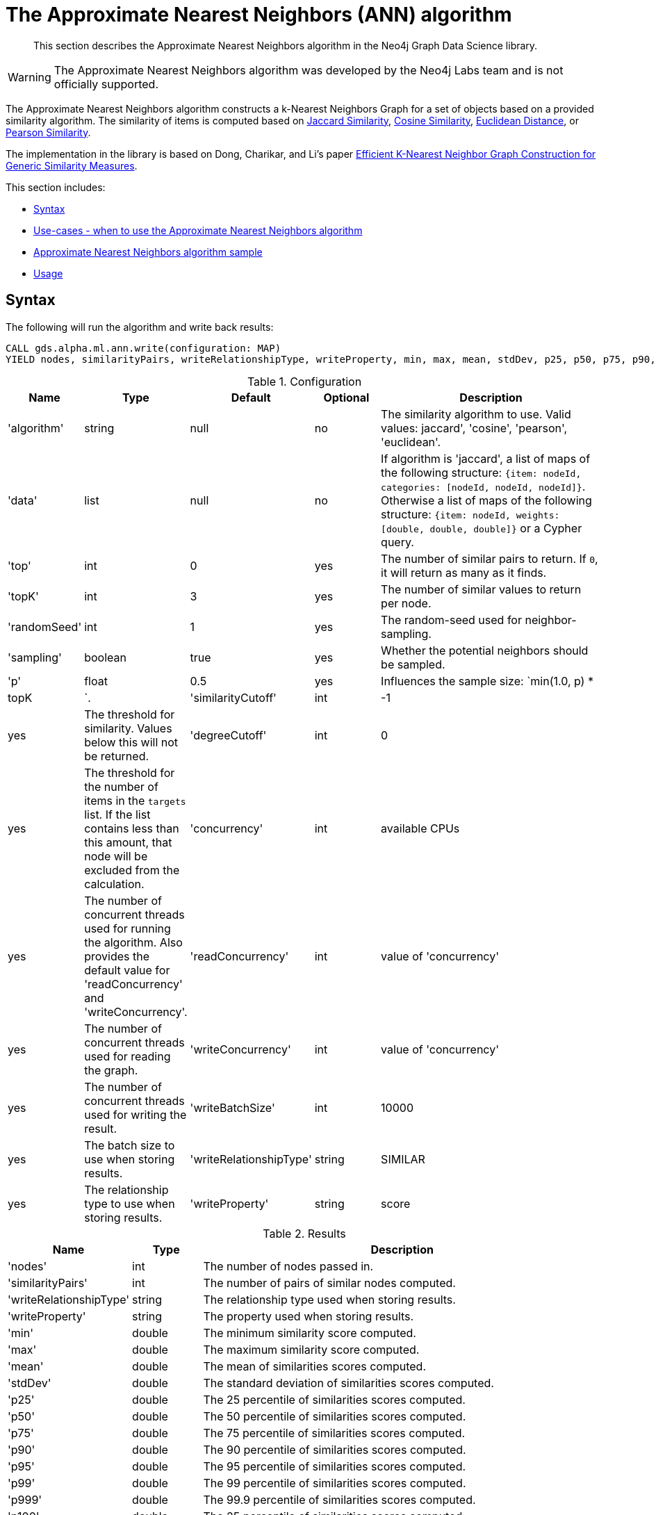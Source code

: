 [[labs-algorithms-approximate-nearest-neighbors]]
= The Approximate Nearest Neighbors (ANN) algorithm

[abstract]
--
This section describes the Approximate Nearest Neighbors algorithm in the Neo4j Graph Data Science library.
--

[WARNING]
--
The Approximate Nearest Neighbors algorithm was developed by the Neo4j Labs team and is not officially supported.
--


The Approximate Nearest Neighbors algorithm constructs a k-Nearest Neighbors Graph for a set of objects based on a provided similarity algorithm.
The similarity of items is computed based on <<labs-algorithms-similarity-jaccard,Jaccard Similarity>>, <<labs-algorithms-similarity-cosine,Cosine Similarity>>, <<labs-algorithms-similarity-euclidean,Euclidean Distance>>, or <<labs-algorithms-similarity-pearson,Pearson Similarity>>.

The implementation in the library is based on Dong, Charikar, and Li's paper http://www.cs.princeton.edu/cass/papers/www11.pdf[Efficient K-Nearest Neighbor Graph Construction for Generic Similarity Measures^].



This section includes:

* <<ann-syntax, Syntax>>
* <<ann-usecase, Use-cases - when to use the Approximate Nearest Neighbors algorithm>>
* <<ann-procedure-sample, Approximate Nearest Neighbors algorithm sample>>
* <<ann-usage, Usage>>

[[ann-syntax]]
== Syntax

.The following will run the algorithm and write back results:
[source, cypher]
----
CALL gds.alpha.ml.ann.write(configuration: MAP)
YIELD nodes, similarityPairs, writeRelationshipType, writeProperty, min, max, mean, stdDev, p25, p50, p75, p90, p95, p99, p999, p100
----


.Configuration
[opts="header",cols="1,1,1,1,4"]
|===
| Name                    | Type    | Default                | Optional | Description
| 'algorithm'             | string  | null                   | no       | The similarity algorithm to use. Valid values: jaccard', 'cosine', 'pearson', 'euclidean'.
| 'data'                  | list    | null                   | no       |
If algorithm is 'jaccard', a list of maps of the following structure: `{item: nodeId, categories: [nodeId, nodeId, nodeId]}`.
Otherwise a list of maps of the following structure: `{item: nodeId, weights: [double, double, double]}` or a Cypher query.
| 'top'                   | int     | 0                      | yes      | The number of similar pairs to return. If `0`, it will return as many as it finds.
| 'topK'                  | int     | 3                      | yes      | The number of similar values to return per node.
| 'randomSeed'            | int     | 1                      | yes      | The random-seed used for neighbor-sampling.
| 'sampling'              | boolean | true                   | yes      | Whether the potential neighbors should be sampled.
| 'p'                     | float   | 0.5                    | yes      | Influences the sample size: `min(1.0, p) * |topK|`.
| 'similarityCutoff'      | int     | -1                     | yes      | The threshold for similarity. Values below this will not be returned.
| 'degreeCutoff'          | int     | 0                      | yes      | The threshold for the number of items in the `targets` list. If the list contains less than this amount, that node will be excluded from the calculation.
| 'concurrency'             | int     | available CPUs         | yes      | The number of concurrent threads used for running the algorithm. Also provides the default value for 'readConcurrency' and 'writeConcurrency'.
| 'readConcurrency'       | int     | value of 'concurrency' | yes      | The number of concurrent threads used for reading the graph.
| 'writeConcurrency'      | int     | value of 'concurrency' | yes      | The number of concurrent threads used for writing the result.
| 'writeBatchSize'        | int     | 10000                  | yes      | The batch size to use when storing results.
| 'writeRelationshipType' | string  | SIMILAR                | yes      | The relationship type to use when storing results.
| 'writeProperty'         | string  | score                  | yes      | The property to use when storing results.
|===

.Results
[opts="header",cols="1,1,6"]
|===
| Name                    | Type    | Description
| 'nodes'                 | int     | The number of nodes passed in.
| 'similarityPairs'       | int     | The number of pairs of similar nodes computed.
| 'writeRelationshipType' | string  | The relationship type used when storing results.
| 'writeProperty'         | string  | The property used when storing results.
| 'min'                   | double  | The minimum similarity score computed.
| 'max'                   | double  | The maximum similarity score computed.
| 'mean'                  | double  | The mean of similarities scores computed.
| 'stdDev'                | double  | The standard deviation of similarities scores computed.
| 'p25'                   | double  | The 25 percentile of similarities scores computed.
| 'p50'                   | double  | The 50 percentile of similarities scores computed.
| 'p75'                   | double  | The 75 percentile of similarities scores computed.
| 'p90'                   | double  | The 90 percentile of similarities scores computed.
| 'p95'                   | double  | The 95 percentile of similarities scores computed.
| 'p99'                   | double  | The 99 percentile of similarities scores computed.
| 'p999'                  | double  | The 99.9 percentile of similarities scores computed.
| 'p100'                  | double  | The 25 percentile of similarities scores computed.
|===

.The following will run the algorithm and stream results:
[source,cypher]
----
CALL algo.labs.ml.ann.stream(configuration: MAP)
YIELD item1, item2, count1, count2, intersection, similarity

----


.Configuration
[opts="header",cols="1,1,1,1,4"]
|===
| Name               | Type    | Default                | Optional | Description
| 'algorithm'        | string  | null                   | no       | The similarity algorithm to use. Valid values: jaccard', 'cosine', 'pearson', 'euclidean'
| 'data'             | list    | null                   | no       |
If algorithm is 'jaccard', a list of maps of the following structure: `{item: nodeId, categories: [nodeId, nodeId, nodeId]}`.
Otherwise a list of maps of the following structure: `{item: nodeId, weights: [double, double, double]}` or a Cypher query.
| 'top'              | int     | 0                      | yes      | The number of similar pairs to return. If `0`, it will return as many as it finds.
| 'topK'             | int     | 3                      | yes      | The number of similar values to return per node.
| 'randomSeed'       | int     | 1                      | yes      | The random-seed used for neighbor-sampling.
| 'sampling'         | boolean | true                   | yes      | Whether the potential neighbors should be sampled.
| 'p'                | float   | 0.5                    | yes      | Influences the sample size: `min(1.0, p) * |topK|`
| 'similarityCutoff' | int     | -1                     | yes      | The threshold for similarity. Values below this will not be returned.
| 'degreeCutoff'     | int     | 0                      | yes      | The threshold for the number of items in the `targets` list. If the list contains less than this amount, that node will be excluded from the calculation.
| 'concurrency'      | int     | available CPUs         | yes      | The number of concurrent threads used for running the algorithm. Also provides the default value for 'readConcurrency'.
| 'readConcurrency'  | int     | value of 'concurrency' | yes      | The number of concurrent threads used for reading the graph.
|===

.Results
[opts="header",cols="1,1,6"]
|===
| Name           | Type | Description
| 'item1'        | int  | The ID of one node in the similarity pair.
| 'item2'        | int  | The ID of other node in the similarity pair.
| 'count1'       | int  | The size of the `targets` list of one node.
| 'count2'       | int  | The size of the `targets` list of other node.
| 'intersection' | int  | The number of intersecting values in the two nodes `targets` lists.
| 'similarity'   | int  | The similarity of the two nodes.
|===

[[ann-usecase]]
== Use-cases - when to use the Approximate Nearest Neighbors algorithm


We can use the Approximate Nearest Neighbors algorithm to work out the approximate k most similar items to each other.
The corresponding k-Nearest Neighbors Graph can then be used as part of recommendation queries.


[[ann-procedure-sample]]
== Approximate Nearest Neighbors algorithm sample

.The following will create a sample graph:
[source, cypher]
----
 CREATE 
  (french:Cuisine {name:'French'}),
  (italian:Cuisine {name:'Italian'}),
  (indian:Cuisine {name:'Indian'}),
  (lebanese:Cuisine {name:'Lebanese'}),
  (portuguese:Cuisine {name:'Portuguese'}),

  (zhen:Person {name: 'Zhen'}),
  (praveena:Person {name: 'Praveena'}),
  (michael:Person {name: 'Michael'}),
  (arya:Person {name: 'Arya'}),
  (karin:Person {name: 'Karin'}),

  (praveena)-[:LIKES]->(indian),
  (praveena)-[:LIKES]->(portuguese),

  (zhen)-[:LIKES]->(french),
  (zhen)-[:LIKES]->(indian),

  (michael)-[:LIKES]->(french),
  (michael)-[:LIKES]->(italian),
  (michael)-[:LIKES]->(indian),

  (arya)-[:LIKES]->(lebanese),
  (arya)-[:LIKES]->(italian),
  (arya)-[:LIKES]->(portuguese),

  (karin)-[:LIKES]->(lebanese),
  (karin)-[:LIKES]->(italian)
----

.The following will return a stream of nodes, along with up to the 3 most similar nodes to them based on Jaccard Similarity:
[source, cypher]
----
 MATCH (p:Person)-[:LIKES]->(cuisine)
 WITH {item:id(p), categories: collect(id(cuisine))} as userData
 WITH collect(userData) as data
 CALL gds.alpha.ml.ann.stream({
   data: data,
   algorithm: 'jaccard',
   similarityCutoff: 0.1,
   concurrency: 1
 })
 YIELD item1, item2, similarity
 return gds.util.asNode(item1).name AS from, gds.util.asNode(item2).name AS to, similarity
 ORDER BY from
----


.Results
[opts="header",cols="1,1,1"]
|===
| from | to | similarity
| Arya     | Karin    | 0.6666666666666666 
| Arya     | Praveena | 0.25              
| Arya     | Michael  | 0.2               
| Karin    | Arya     | 0.6666666666666666 
| Karin    | Michael  | 0.25               
| Michael  | Karin    | 0.25               
| Michael  | Praveena | 0.25               
| Michael  | Arya     | 0.2                
| Praveena | Arya     | 0.25               
| Praveena | Michael  | 0.25               
| Zhen     | Michael  | 0.6666666666666666 
|===


Arya and Karin, and Zhen and Michael have the most similar food preferences, with two overlapping cuisines for a similarity of 0.66.
We also have 3 pairs of users who are not similar at all.
We'd probably want to filter those out, which we can do by passing in the `similarityCutoff` parameter.

.The following will find up to 3 similar users for each user, and store a relationship between those users:
[source, cypher]
----
 MATCH (p:Person)-[:LIKES]->(cuisine)
 WITH {item:id(p), categories: collect(id(cuisine))} as userData
 WITH collect(userData) as data
 CALL gds.alpha.ml.ann.write({
  algorithm: 'jaccard',
  data: data,
  similarityCutoff: 0.1,
  showComputations: true,
  concurrency: 1,
  write: true
 })
 YIELD nodes, similarityPairs, writeRelationshipType, writeProperty, min, max, mean, p95
 RETURN nodes, similarityPairs, writeRelationshipType, writeProperty, min, max, mean, p95
----


.Results
[opts="header"]
|===
| nodes | similarityPairs | writeRelationshipType | writeProperty | min                 | max                | mean               | p95
| 5     | 13              | "SIMILAR"             | "score"       | 0.19999980926513672 | 0.6666669845581055 | 0.3512822664701022 | 0.6666669845581055
|===


We then could write a query to find out what types of cuisine that other people similar to us might like.

.The following will find the most similar user to Praveena, and return their favorite cuisines that Praveena doesn't (yet!) like:
[source, cypher]
----
 MATCH (p:Person {name: 'Praveena'})-[:SIMILAR]->(other),
       (other)-[:LIKES]->(cuisine)
 WHERE not((p)-[:LIKES]->(cuisine))
 RETURN cuisine.name AS cuisine, count(*) AS count
 ORDER BY count DESC
----


.Results
[opts="header"]
|===
| cuisine    | count
| "Italian"  | 2
| "French"   | 1
| "Lebanese" | 1
|===

[[ann-usage]]
=== Usage

When executing ApproximateNearestNeighbors in parallel, it is possible that results are flaky because of the asynchronous execution fashion of the algorithm.
